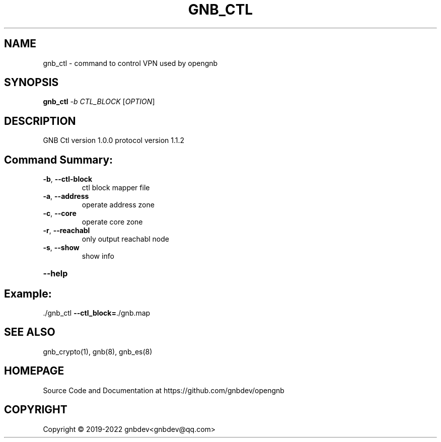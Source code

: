 .\" DO NOT MODIFY THIS FILE!  It was generated by help2man 1.47.13.
.TH GNB_CTL 8 "December 2021" "VERSION 1.2.8.1"
.SH NAME
gnb_ctl \- command to control VPN used by opengnb
.SH SYNOPSIS
.B gnb_ctl
\fI\,-b CTL_BLOCK \/\fR[\fI\,OPTION\/\fR]
.SH DESCRIPTION
GNB Ctl version 1.0.0 protocol version 1.1.2
.SH "Command Summary:"
.TP
\fB\-b\fR, \fB\-\-ctl\-block\fR
ctl block mapper file
.TP
\fB\-a\fR, \fB\-\-address\fR
operate address zone
.TP
\fB\-c\fR, \fB\-\-core\fR
operate core zone
.TP
\fB\-r\fR, \fB\-\-reachabl\fR
only output reachabl node
.TP
\fB\-s\fR, \fB\-\-show\fR
show info
.HP
\fB\-\-help\fR
.PP
.SH Example:
.TP
\&./gnb_ctl \fB\-\-ctl_block=\fR./gnb.map
.SH SEE ALSO
gnb_crypto(1), gnb(8), gnb_es(8)
.SH HOMEPAGE
Source Code and Documentation at https://github.com/gnbdev/opengnb
.SH COPYRIGHT
Copyright \(co 2019-2022 gnbdev<gnbdev@qq.com>
